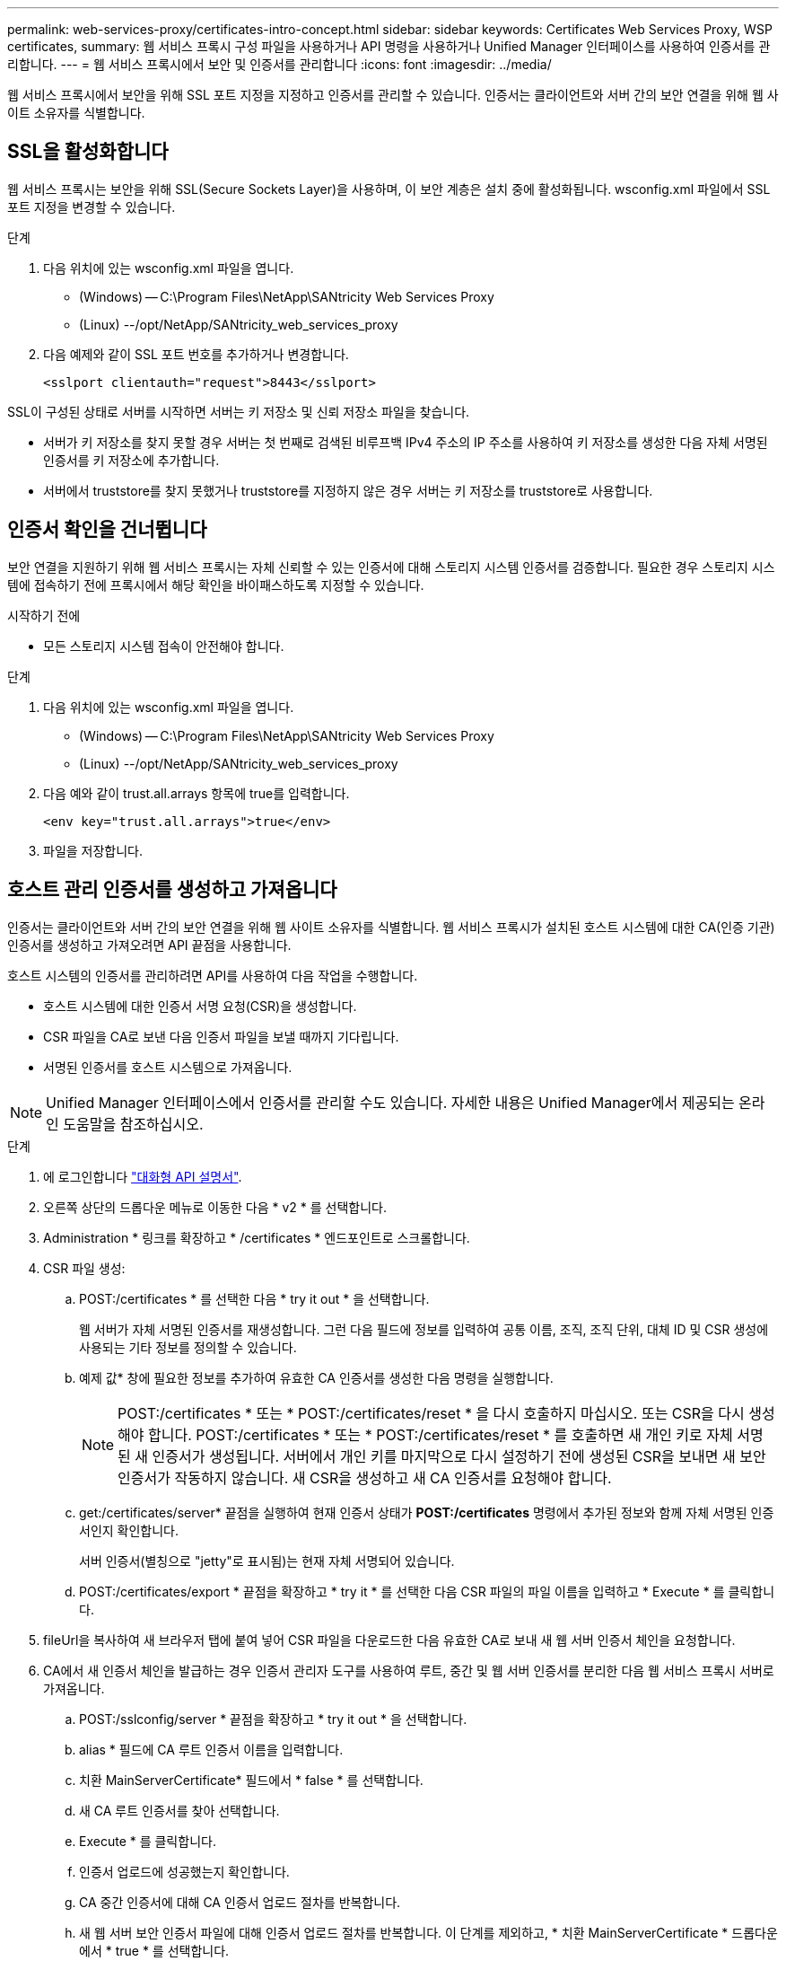 ---
permalink: web-services-proxy/certificates-intro-concept.html 
sidebar: sidebar 
keywords: Certificates Web Services Proxy, WSP certificates, 
summary: 웹 서비스 프록시 구성 파일을 사용하거나 API 명령을 사용하거나 Unified Manager 인터페이스를 사용하여 인증서를 관리합니다. 
---
= 웹 서비스 프록시에서 보안 및 인증서를 관리합니다
:icons: font
:imagesdir: ../media/


[role="lead"]
웹 서비스 프록시에서 보안을 위해 SSL 포트 지정을 지정하고 인증서를 관리할 수 있습니다. 인증서는 클라이언트와 서버 간의 보안 연결을 위해 웹 사이트 소유자를 식별합니다.



== SSL을 활성화합니다

웹 서비스 프록시는 보안을 위해 SSL(Secure Sockets Layer)을 사용하며, 이 보안 계층은 설치 중에 활성화됩니다. wsconfig.xml 파일에서 SSL 포트 지정을 변경할 수 있습니다.

.단계
. 다음 위치에 있는 wsconfig.xml 파일을 엽니다.
+
** (Windows) -- C:\Program Files\NetApp\SANtricity Web Services Proxy
** (Linux) --/opt/NetApp/SANtricity_web_services_proxy


. 다음 예제와 같이 SSL 포트 번호를 추가하거나 변경합니다.
+
[listing]
----
<sslport clientauth="request">8443</sslport>
----


SSL이 구성된 상태로 서버를 시작하면 서버는 키 저장소 및 신뢰 저장소 파일을 찾습니다.

* 서버가 키 저장소를 찾지 못할 경우 서버는 첫 번째로 검색된 비루프백 IPv4 주소의 IP 주소를 사용하여 키 저장소를 생성한 다음 자체 서명된 인증서를 키 저장소에 추가합니다.
* 서버에서 truststore를 찾지 못했거나 truststore를 지정하지 않은 경우 서버는 키 저장소를 truststore로 사용합니다.




== 인증서 확인을 건너뜁니다

보안 연결을 지원하기 위해 웹 서비스 프록시는 자체 신뢰할 수 있는 인증서에 대해 스토리지 시스템 인증서를 검증합니다. 필요한 경우 스토리지 시스템에 접속하기 전에 프록시에서 해당 확인을 바이패스하도록 지정할 수 있습니다.

.시작하기 전에
* 모든 스토리지 시스템 접속이 안전해야 합니다.


.단계
. 다음 위치에 있는 wsconfig.xml 파일을 엽니다.
+
** (Windows) -- C:\Program Files\NetApp\SANtricity Web Services Proxy
** (Linux) --/opt/NetApp/SANtricity_web_services_proxy


. 다음 예와 같이 trust.all.arrays 항목에 true를 입력합니다.
+
[listing]
----
<env key="trust.all.arrays">true</env>
----
. 파일을 저장합니다.




== 호스트 관리 인증서를 생성하고 가져옵니다

인증서는 클라이언트와 서버 간의 보안 연결을 위해 웹 사이트 소유자를 식별합니다. 웹 서비스 프록시가 설치된 호스트 시스템에 대한 CA(인증 기관) 인증서를 생성하고 가져오려면 API 끝점을 사용합니다.

호스트 시스템의 인증서를 관리하려면 API를 사용하여 다음 작업을 수행합니다.

* 호스트 시스템에 대한 인증서 서명 요청(CSR)을 생성합니다.
* CSR 파일을 CA로 보낸 다음 인증서 파일을 보낼 때까지 기다립니다.
* 서명된 인증서를 호스트 시스템으로 가져옵니다.



NOTE: Unified Manager 인터페이스에서 인증서를 관리할 수도 있습니다. 자세한 내용은 Unified Manager에서 제공되는 온라인 도움말을 참조하십시오.

.단계
. 에 로그인합니다 link:install-login-task.html["대화형 API 설명서"].
. 오른쪽 상단의 드롭다운 메뉴로 이동한 다음 * v2 * 를 선택합니다.
. Administration * 링크를 확장하고 * /certificates * 엔드포인트로 스크롤합니다.
. CSR 파일 생성:
+
.. POST:/certificates * 를 선택한 다음 * try it out * 을 선택합니다.
+
웹 서버가 자체 서명된 인증서를 재생성합니다. 그런 다음 필드에 정보를 입력하여 공통 이름, 조직, 조직 단위, 대체 ID 및 CSR 생성에 사용되는 기타 정보를 정의할 수 있습니다.

.. 예제 값* 창에 필요한 정보를 추가하여 유효한 CA 인증서를 생성한 다음 명령을 실행합니다.
+

NOTE: POST:/certificates * 또는 * POST:/certificates/reset * 을 다시 호출하지 마십시오. 또는 CSR을 다시 생성해야 합니다. POST:/certificates * 또는 * POST:/certificates/reset * 를 호출하면 새 개인 키로 자체 서명된 새 인증서가 생성됩니다. 서버에서 개인 키를 마지막으로 다시 설정하기 전에 생성된 CSR을 보내면 새 보안 인증서가 작동하지 않습니다. 새 CSR을 생성하고 새 CA 인증서를 요청해야 합니다.

.. get:/certificates/server* 끝점을 실행하여 현재 인증서 상태가 *POST:/certificates* 명령에서 추가된 정보와 함께 자체 서명된 인증서인지 확인합니다.
+
서버 인증서(별칭으로 "jetty"로 표시됨)는 현재 자체 서명되어 있습니다.

.. POST:/certificates/export * 끝점을 확장하고 * try it * 를 선택한 다음 CSR 파일의 파일 이름을 입력하고 * Execute * 를 클릭합니다.


. fileUrl을 복사하여 새 브라우저 탭에 붙여 넣어 CSR 파일을 다운로드한 다음 유효한 CA로 보내 새 웹 서버 인증서 체인을 요청합니다.
. CA에서 새 인증서 체인을 발급하는 경우 인증서 관리자 도구를 사용하여 루트, 중간 및 웹 서버 인증서를 분리한 다음 웹 서비스 프록시 서버로 가져옵니다.
+
.. POST:/sslconfig/server * 끝점을 확장하고 * try it out * 을 선택합니다.
.. alias * 필드에 CA 루트 인증서 이름을 입력합니다.
.. 치환 MainServerCertificate* 필드에서 * false * 를 선택합니다.
.. 새 CA 루트 인증서를 찾아 선택합니다.
.. Execute * 를 클릭합니다.
.. 인증서 업로드에 성공했는지 확인합니다.
.. CA 중간 인증서에 대해 CA 인증서 업로드 절차를 반복합니다.
.. 새 웹 서버 보안 인증서 파일에 대해 인증서 업로드 절차를 반복합니다. 이 단계를 제외하고, * 치환 MainServerCertificate * 드롭다운에서 * true * 를 선택합니다.
.. 웹 서버 보안 인증서 가져오기가 성공했는지 확인합니다.
.. 키 저장소에서 새 루트, 중간 및 웹 서버 인증서를 사용할 수 있는지 확인하려면 * get:/certificates/server * 를 실행합니다.


. POST:/certificates/reload * 엔드포인트를 선택하여 확장한 다음 * try it out * 을 선택합니다. 두 컨트롤러를 모두 재시작할지 묻는 메시지가 나타나면 * false * 를 선택합니다. ("참"은 이중 어레이 컨트롤러의 경우에만 적용됩니다.) Execute * 를 클릭합니다.
+
/certificates/reload* 끝점은 대개 성공적인 http 202 응답을 반환합니다. 그러나 웹 서버 truststore 및 keystore 인증서를 다시 로드하면 API 프로세스와 웹 서버 인증서 다시 로드 프로세스 간에 경쟁 조건이 생성됩니다. 드물지만 웹 서버 인증서를 다시 로드하면 API 처리 성능을 능가할 수 있습니다. 이 경우 성공적으로 완료되었더라도 다시 로드가 실패한 것으로 나타납니다. 이 경우 다음 단계를 계속 진행하십시오. 다시 로드가 실제로 실패한 경우 다음 단계도 실패합니다.

. 웹 서비스 프록시에 대한 현재 브라우저 세션을 닫고 새 브라우저 세션을 연 다음 웹 서비스 프록시에 대한 새로운 보안 브라우저 연결을 설정할 수 있는지 확인합니다.
+
익명 또는 개인 탐색 세션을 사용하면 이전 탐색 세션에서 저장된 데이터를 사용하지 않고 서버에 대한 연결을 열 수 있습니다.


